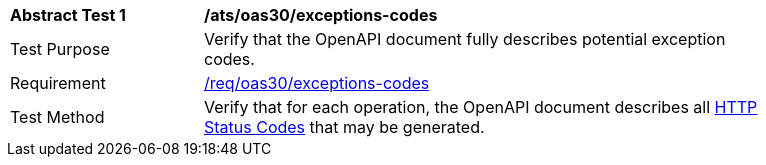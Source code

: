 [[ats_oas30_exceptions-codes]]
[width="90%",cols="2,6a"]
|===
^|*Abstract Test {counter:ats-id}* |*/ats/oas30/exceptions-codes* 
^|Test Purpose |Verify that the OpenAPI document fully describes potential exception codes. 
^|Requirement |<<req_oas30_exceptions-codes,/req/oas30/exceptions-codes>>
^|Test Method |Verify that for each operation, the OpenAPI document describes all link:https://github.com/OAI/OpenAPI-Specification/blob/master/versions/3.0.0.md#httpCodes[HTTP Status Codes] that may be generated.
|===
